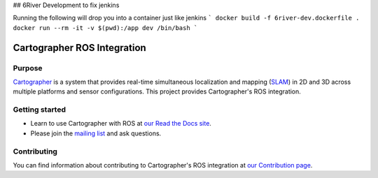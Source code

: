 .. Copyright 2016 The Cartographer Authors

.. Licensed under the Apache License, Version 2.0 (the "License");
   you may not use this file except in compliance with the License.
   You may obtain a copy of the License at

..      http://www.apache.org/licenses/LICENSE-2.0

.. Unless required by applicable law or agreed to in writing, software
   distributed under the License is distributed on an "AS IS" BASIS,
   WITHOUT WARRANTIES OR CONDITIONS OF ANY KIND, either express or implied.
   See the License for the specific language governing permissions and
   limitations under the License.

## 6River Development to fix jenkins 

Running the following will drop you into a container just like jenkins
```
docker build -f 6river-dev.dockerfile . 
docker run --rm -it -v $(pwd):/app dev /bin/bash
```


============================
Cartographer ROS Integration
============================

|build| |docs| |license|

Purpose
=======

`Cartographer`_ is a system that provides real-time simultaneous localization
and mapping (`SLAM`_) in 2D and 3D across multiple platforms and sensor
configurations. This project provides Cartographer's ROS integration.

.. _Cartographer: https://github.com/googlecartographer/cartographer
.. _SLAM: https://en.wikipedia.org/wiki/Simultaneous_localization_and_mapping

Getting started
===============

* Learn to use Cartographer with ROS at `our Read the Docs site`_.
* Please join the `mailing list`_ and ask questions.

.. _our Read the Docs site: https://google-cartographer-ros.readthedocs.io
.. _mailing list: https://groups.google.com/forum/#!forum/google-cartographer

Contributing
============

You can find information about contributing to Cartographer's ROS integration
at `our Contribution page`_.

.. _our Contribution page: https://github.com/googlecartographer/cartographer_ros/blob/master/CONTRIBUTING.md

.. |build| image:: https://travis-ci.org/googlecartographer/cartographer_ros.svg?branch=master
    :alt: Build Status
    :scale: 100%
    :target: https://travis-ci.org/googlecartographer/cartographer_ros
.. |docs| image:: https://readthedocs.org/projects/google-cartographer-ros/badge/?version=latest
    :alt: Documentation Status
    :scale: 100%
    :target: https://google-cartographer-ros.readthedocs.io/en/latest/?badge=latest
.. |license| image:: https://img.shields.io/badge/License-Apache%202.0-blue.svg
     :alt: Apache 2 license.
     :scale: 100%
     :target: https://github.com/googlecartographer/cartographer_ros/blob/master/LICENSE

